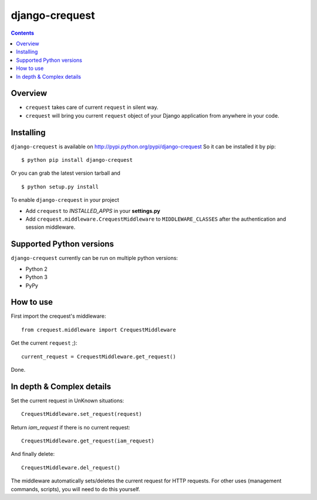 ===============
django-crequest
===============

.. contents:: 

Overview
========
- ``crequest`` takes care of current ``request`` in silent way.
- ``crequest`` will bring you current ``request`` object of your Django application from anywhere in your code.

Installing
==========

``django-crequest`` is available on http://pypi.python.org/pypi/django-crequest
So it can be installed it by pip::

    $ python pip install django-crequest

Or you can grab the latest version tarball and ::

    $ python setup.py install

To enable ``django-crequest`` in your project

* Add ``crequest`` to *INSTALLED_APPS* in your **settings.py**
* Add ``crequest.middleware.CrequestMiddleware`` to ``MIDDLEWARE_CLASSES`` after the authentication and session middleware.


Supported Python versions
=========================

``django-crequest`` currently can be run on multiple python versions:

* Python 2
* Python 3
* PyPy


How to use
==========

First import the crequest's middleware::

    from crequest.middleware import CrequestMiddleware

Get the current ``request`` ;)::

    current_request = CrequestMiddleware.get_request()

Done.

In depth & Complex details
==========================

Set the current request in UnKnown situations::

     CrequestMiddleware.set_request(request)

Return *iam_request* if there is no current request::

    CrequestMiddleware.get_request(iam_request)

And finally delete::

    CrequestMiddleware.del_request()

The middleware automatically sets/deletes the current request for HTTP requests.
For other uses (management commands, scripts), you will need to do this yourself.

